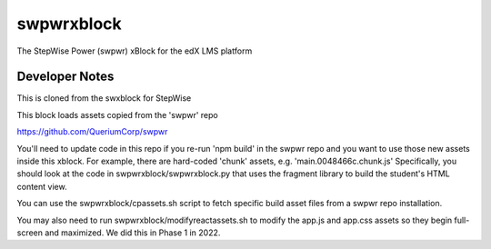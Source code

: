 swpwrxblock
========

The StepWise Power (swpwr) xBlock for the edX LMS platform

Developer Notes
-------------
This is cloned from the swxblock for StepWise

This block loads assets copied from the 'swpwr' repo

https://github.com/QueriumCorp/swpwr

You'll need to update code in this repo if you re-run 'npm build' in the swpwr repo and you want
to use those new assets inside this xblock. For example, there are hard-coded 'chunk' assets, e.g. 'main.0048466c.chunk.js'
Specifically, you should look at the code in swpwrxblock/swpwrxblock.py that uses the fragment library to build
the student's HTML content view.

You can use the swpwrxblock/cpassets.sh script to fetch specific build asset files from a swpwr repo installation.

You may also need to run swpwrxblock/modifyreactassets.sh to modify the app.js and app.css assets so they begin full-screen and maximized.
We did this in Phase 1 in 2022.
